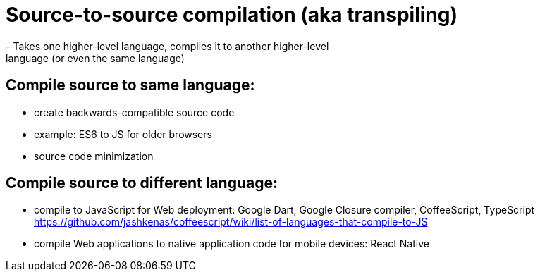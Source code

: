 = Source-to-source compilation (aka transpiling)
- Takes one higher-level language, compiles it to another higher-level
    language (or even the same language)

== Compile source to same language:
- create backwards-compatible source code
    - example: ES6 to JS for older browsers

- source code minimization

== Compile source to different language:
- compile to JavaScript for Web deployment:
    Google Dart, Google Closure compiler, CoffeeScript, TypeScript
    https://github.com/jashkenas/coffeescript/wiki/list-of-languages-that-compile-to-JS

- compile Web applications to native application code for mobile devices:
    React Native
